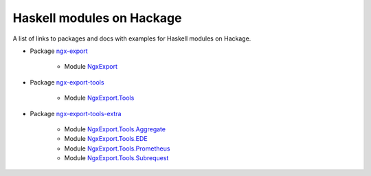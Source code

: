 Haskell modules on Hackage
==========================

A list of links to packages and docs with examples for Haskell modules on
Hackage.

* Package `ngx-export <https://hackage.haskell.org/package/ngx-export>`__

    * Module `NgxExport <https://hackage.haskell.org/package/ngx-export/docs/NgxExport.html>`__

* Package `ngx-export-tools <https://hackage.haskell.org/package/ngx-export-tools>`__

    * Module `NgxExport.Tools <https://hackage.haskell.org/package/ngx-export-tools/docs/NgxExport-Tools.html>`__

* Package `ngx-export-tools-extra <https://hackage.haskell.org/package/ngx-export-tools-extra>`__

    * Module `NgxExport.Tools.Aggregate <https://hackage.haskell.org/package/ngx-export-tools-extra/docs/NgxExport-Tools-Aggregate.html>`__
    * Module `NgxExport.Tools.EDE <https://hackage.haskell.org/package/ngx-export-tools-extra/docs/NgxExport-Tools-EDE.html>`__
    * Module `NgxExport.Tools.Prometheus <https://hackage.haskell.org/package/ngx-export-tools-extra/docs/NgxExport-Tools-Prometheus.html>`__
    * Module `NgxExport.Tools.Subrequest <https://hackage.haskell.org/package/ngx-export-tools-extra/docs/NgxExport-Tools-Subrequest.html>`__

